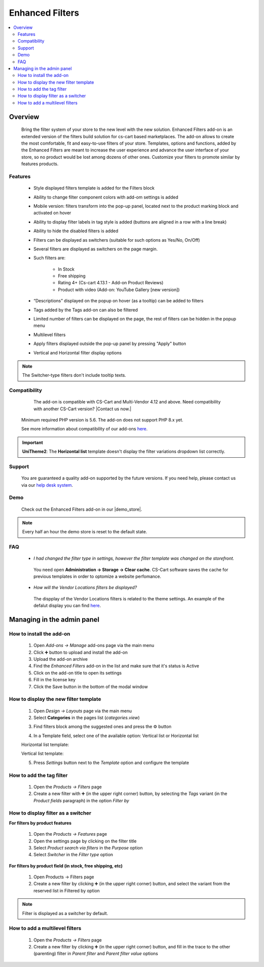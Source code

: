 ****************
Enhanced Filters
****************

.. raw:: html

    <div class="buy-now">
        <a href="https://marketplace.simtechdev.com/enhanced-filters.html" class="btn buy-now__btn">Buy now</a>
    </div>
 

.. contents::
    :local:
    :depth: 2


--------
Overview
--------
	Bring the filter system of your store to the new level with the new solution. Enhanced Filters add-on is an extended version of the filters build solution for cs-cart based marketplaces. The add-on allows to create the most comfortable, fit and easy-to-use filters of your store. Templates, options and functions, added by the Enhanced Filters are meant to increase the user experience and advance the user interface of your store, so no product would be lost among dozens of other ones. Customize your filters to promote similar by features products.

========
Features
========
	* Style displayed filters template is added for the Filters block

	* Ability to change filter component colors with add-om settings is added

	* Mobile version: filters transform into the pop-up panel, located next to the product marking block and activated on hover

	* Ability to display filter labels in tag style is added (buttons are aligned in a row with a line break)

	* Ability to hide the disabled filters is added 

	* Filters can be displayed as switchers (suitable for such options as Yes/No, On/Off)

	* Several filters are displayed as switchers on the page margin. 

	* Such filters are:

		* In Stock

		* Free shipping

		* Rating 4+ (Cs-cart 4.13.1 - Add-on Product Reviews)

		* Product with video (Add-on: YouTube Gallery [new version])

	* “Descriptions” displayed on the popup on hover (as a tooltip) can be added to filters

	* Tags added by the Tags add-on can also be filtered

	* Limited number of filters can be displayed on the page, the rest of filters can be hidden in the popup menu

	* Multilevel filters

	* Apply filters displayed outside the pop-up panel by pressing "Apply" button

	* Vertical and Horizontal filter display options

.. note::
	The Switcher-type filters don't include tooltip texts.

=============
Compatibility
=============

	The add-on is compatible with CS-Cart and Multi-Vendor 4.12 and above. Need compatibility with another CS-Cart version? |Contact us now.|
    Minimum required PHP version is 5.6. The add-on does not support PHP 8.x yet.

    See more information about compatibility of our add-ons `here <https://docs.cs-cart.com/marketplace-addons/compatibility/index.html>`_.

.. important:: 
	**UniTheme2**:
	The **Horizontal list** template doesn't display the filter variations dropdown list correctly.

=======
Support
=======

    You are guaranteed a quality add-on supported by the future versions. If you need help, please contact us via our `help desk system <https://helpdesk.cs-cart.com>`_.

====
Demo
====

    Check out the Enhanced Filters add-on in our |demo_store|.

.. |demo_store| raw:: html

   <!--noindex--><a href="https://enhanced-filters.demo.simtechdev.com/" target="_blank" rel="nofollow">demo store</a><!--/noindex-->

.. note::
    
    Every half an hour the demo store is reset to the default state.

===
FAQ
===

	* *I had changed the filter type in settings, however the filter template was changed on the storefront.*

	 You need open **Administration -> Storage -> Clear cache**. CS-Cart software saves the cache for previous templates in order to optomize a website perfomance. 

	* *How will the Vendor Locations filters be displayed?* 

	 The dispplay of the Vendor Locations filters is related to the theme settings. An example of the defalut display you can find `here <https://docs.cs-cart.com/latest/user_guide/addons/vendor_locations/index.html?>`_.


---------------------------
Managing in the admin panel
---------------------------

=========================
How to install the add-on
=========================

	1. Open *Add-ons → Manage* add-ons page via the main menu

	2. Click ➕  button to upload and install the add-on

	3. Upload the add-on archive

	4. Find the *Enhanced Filters* add-on in the list and make sure that it's status is Active

	5. Click on the add-on title to open its settings

	6. Fill in the license key  

	7. Click the Save button in the bottom of the modal window

======================================
How to display the new filter template
======================================

	1. Open *Design → Layouts* page via the main menu

	2. Select **Categories** in the pages list (*categories.view*)

	.. fancybox:: img/ef1.png
		:alt: Categories tab 

	3. Find filters block among the suggested ones and press the  ⚙️ button

	.. fancybox:: img/ef2.png
		:alt: Filters block 

	4. In a Template field, select one of the available option: Vertical list or Horizontal list

	.. fancybox:: img/ef3.png
		:alt: Templates

	Horizontal list template:

	.. fancybox:: img/ef64.png
		:alt: Horizontal template	

	Vertical list template:

	.. fancybox:: img/ef65.png
		:alt: Vertical template

	5. Press *Settings* button next to the *Template* option and configure the template 

	.. fancybox:: img/ef6.png
		:alt: Template configuration

=========================
How to add the tag filter
=========================

	1. Open the *Products → Filters* page 

	2. Create a new filter with  ➕ (in the upper right corner) button, by selecting the *Tags* variant (in the *Product fields* paragraph) in the option *Filter by*

===================================
How to display filter as a switcher
===================================

**For filters by product features**
	
	1. Open the *Products → Features* page

	2. Open the settings page by clicking on the filter title

	3. Select *Product search via filters* in the *Purpose* option

 	4. Select *Switcher*  in the *Filter type* option 

**For filters by product field (in stock, free shipping, etc)**
	
	1. Open Products → Filters page

	2. Create a new filter by clicking ➕ (in the upper right corner) button, and select the variant from the reserved list in Filtered by option

.. note:: Filter is displayed as a switcher by default.

===============================
How to add a multilevel filters
===============================

	1. Open the *Products → Filters* page

	2. Create a new filter by clicking ➕ (in the upper right corner) button, and fill in the trace to the other (parenting) filter in *Parent filter* and *Parent filter value* options

